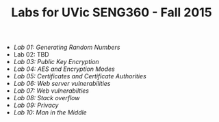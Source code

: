 #+STARTUP: showall
#+STARTUP: lognotestate
#+TAGS:
#+SEQ_TODO: TODO STARTED DONE DEFERRED CANCELLED | WAITING DELEGATED APPT
#+DRAWERS: HIDDEN STATE
#+TITLE: Labs for UVic SENG360 - Fall 2015
#+CATEGORY: todo

- [[lab01/index.org][Lab 01: Generating Random Numbers]]
- Lab 02: TBD
- [[lab03/index.org][Lab 03: Public Key Encryption]]
- [[lab04/index.org][Lab 04: AES and Encryption Modes ]]
- [[lab05/index.org][Lab 05: Certificates and Certificate Authorities]]
- [[lab06/index.org][Lab 06: Web server vulnerabilities]]
- [[lab07/index.org][Lab 07: Web vulnerabilties]]
- [[lab08/index.org][Lab 08: Stack overflow]]
- [[lab09/index.org][Lab 09: Privacy]]
- [[lab10/index.org][Lab 10: Man in the Middle]]
